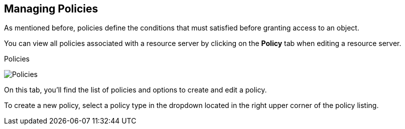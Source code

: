 == Managing Policies

As mentioned before, policies define the conditions that must satisfied before granting access to an object.

You can view all policies associated with a resource server by clicking on the *Policy* tab when editing a resource server.

.Policies
image:../../images/policy/view.png[alt="Policies"]

On this tab, you'll find the list of policies and options to create and edit a policy.

To create a new policy, select a policy type in the dropdown located in the right upper corner of the policy listing.